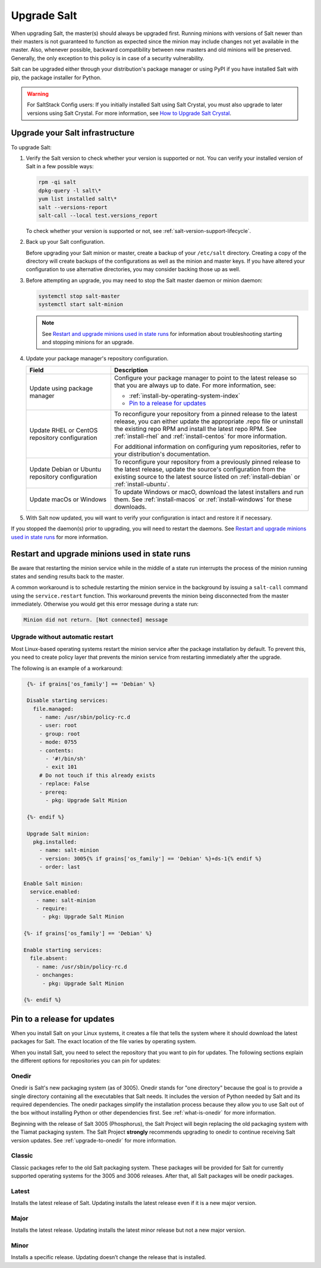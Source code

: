 .. _upgrade:

============
Upgrade Salt
============

When upgrading Salt, the master(s) should always be upgraded first. Running
minions with versions of Salt newer than their masters is not guaranteed to
function as expected since the minion may include changes not yet available in
the master. Also, whenever possible, backward compatibility between new masters
and old minions will be preserved. Generally, the only exception to this policy
is in case of a security vulnerability.

Salt can be upgraded either through your distribution's package manager or using
PyPI if you have installed Salt with pip, the package installer for Python.

.. Warning::
    For SaltStack Config users: If you initially installed Salt using Salt
    Crystal, you must also upgrade to later versions using Salt Crystal. For
    more information, see
    `How to Upgrade Salt Crystal <https://kb.vmware.com/s/article/50122482?lang=en_US&queryTerm=upgrade%20salt>`_.

Upgrade your Salt infrastructure
================================
To upgrade Salt:

#. Verify the Salt version to check whether your version is supported or not.
   You can verify your installed version of Salt in a few possible ways:

   .. code-block:: bash

       rpm -qi salt
       dpkg-query -l salt\*
       yum list installed salt\*
       salt --versions-report
       salt-call --local test.versions_report

   To check whether your version is supported or not, see
   :ref:`salt-version-support-lifecycle`.

#. Back up your Salt configuration.

   Before upgrading your Salt minion or master, create a backup of your
   ``/etc/salt`` directory. Creating a copy of the directory will create backups
   of the configurations as well as the minion and master keys. If you have
   altered your configuration to use alternative directories, you may consider
   backing those up as well.

#. Before attempting an upgrade, you may need to stop the Salt master daemon or
   minion daemon:

   .. code-block:: bash

       systemctl stop salt-master
       systemctl start salt-minion

   .. Note::
       See `Restart and upgrade minions used in state runs`_ for information
       about troubleshooting starting and stopping minions for an upgrade.


#. Update your package manager's repository configuration.

   .. list-table::
      :widths: 30 70
      :header-rows: 1

      * - Field
        - Description

      * - Update using package manager
        - Configure your package manager to point to the latest release so that
          you are always up to date. For more information, see:

          * :ref:`install-by-operating-system-index`
          * `Pin to a release for updates`_

      * - Update RHEL or CentOS repository configuration
        - To reconfigure your repository from a pinned release to the latest
          release, you can either update the appropriate .repo file or uninstall
          the existing repo RPM and install the latest repo RPM. See
          :ref:`install-rhel` and :ref:`install-centos` for more information.

          For additional information on configuring yum repositories, refer to
          your distribution's documentation.

      * - Update Debian or Ubuntu repository configuration
        - To reconfigure your repository from a previously pinned release to the
          latest release, update the source's configuration from the existing
          source to the latest source listed on :ref:`install-debian` or
          :ref:`install-ubuntu`.

      * - Update macOs or Windows
        - To update Windows or macO, download the latest installers and run them.
          See :ref:`install-macos` or :ref:`install-windows` for these downloads.

#. With Salt now updated, you will want to verify your configuration is intact
   and restore it if necessary.

If you stopped the daemon(s) prior to upgrading, you will need to restart the
daemons. See `Restart and upgrade minions used in state runs`_ for more information.


.. _restart-upgrade-minions-used-in-state-runs:

Restart and upgrade minions used in state runs
==============================================
Be aware that restarting the minion service while in the middle of a state run
interrupts the process of the minion running states and sending results back to
the master.

A common workaround is to schedule restarting the minion service in
the background by issuing a ``salt-call`` command using the ``service.restart``
function. This workaround prevents the minion being disconnected from the master
immediately. Otherwise you would get this error message during a state run:

.. code-block:: bash

    Minion did not return. [Not connected] message


Upgrade without automatic restart
---------------------------------
Most Linux-based operating systems restart the minion service after the package
installation by default. To prevent this, you need to create policy layer that
prevents the minion service from restarting immediately after the upgrade.

The following is an example of a workaround:

.. code-block:: jinja

    {%- if grains['os_family'] == 'Debian' %}

    Disable starting services:
      file.managed:
        - name: /usr/sbin/policy-rc.d
        - user: root
        - group: root
        - mode: 0755
        - contents:
          - '#!/bin/sh'
          - exit 101
        # Do not touch if this already exists
        - replace: False
        - prereq:
          - pkg: Upgrade Salt Minion

    {%- endif %}

    Upgrade Salt minion:
      pkg.installed:
        - name: salt-minion
        - version: 3005{% if grains['os_family'] == 'Debian' %}+ds-1{% endif %}
        - order: last

   Enable Salt minion:
     service.enabled:
       - name: salt-minion
       - require:
         - pkg: Upgrade Salt Minion

   {%- if grains['os_family'] == 'Debian' %}

   Enable starting services:
     file.absent:
       - name: /usr/sbin/policy-rc.d
       - onchanges:
         - pkg: Upgrade Salt Minion

   {%- endif %}


Pin to a release for updates
============================
When you install Salt on your Linux systems, it creates a file that tells the
system where it should download the latest packages for Salt. The exact location
of the file varies by operating system.

When you install Salt, you need to select the repository that you want to pin
for updates. The following sections explain the different options for
repositories you can pin for updates:


.. _onedir:

Onedir
------
Onedir is Salt's new packaging system (as of 3005). Onedir stands for "one
directory" because the goal is to provide a single directory containing all the
executables that Salt needs. It includes the version of Python needed by Salt
and its required dependencies. The onedir packages simplify the installation
process because they allow you to use Salt out of the box without installing
Python or other dependencies first. See :ref:`what-is-onedir` for more
information.

Beginning with the release of Salt 3005 (Phosphorus), the Salt Project will
begin replacing the old packaging system with the Tiamat packaging system.
The Salt Project **strongly** recommends upgrading to onedir to continue
receiving Salt version updates. See :ref:`upgrade-to-onedir` for more
information.


.. _classic:

Classic
-------
Classic packages refer to the old Salt packaging system. These packages will be
provided for Salt for currently supported operating systems for the 3005 and
3006 releases. After that, all Salt packages will be onedir packages.


.. _latest:

Latest
------
Installs the latest release of Salt. Updating installs the latest release even
if it is a new major version.


.. _major:

Major
-----
Installs the latest release. Updating installs the latest minor release but not
a new major version.


.. _minor:

Minor
-----
Installs a specific release. Updating doesn’t change the release that is
installed.
